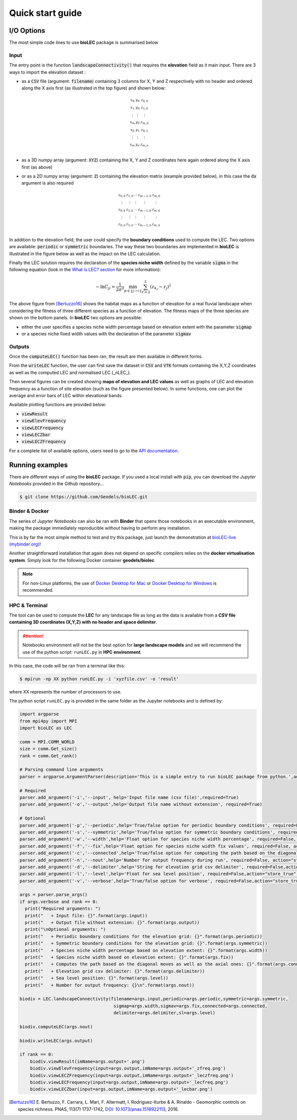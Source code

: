 Quick start guide
=================

I/O Options
-----------

The most simple code lines to use **bioLEC** package is summarised below

.. code-block:: python
  :emphasize-lines: 3,4

  import bioLEC as bLEC

  biodiv = bLEC.landscapeConnectivity(filename='pathtofile.csv')
  biodiv.computeLEC()

  biodiv.writeLEC('result')
  biodiv.viewResult(imName='plot.png')

Input
*****

The entry point is the function :code:`landscapeConnectivity()` that requires the **elevation** field as it main input.
There are 3 ways to import the elevation dataset :

.. image:: ../bioLEC/Notebooks/images/LECres.jpg
   :scale: 38 %
   :alt: boundary conditions
   :align: center

* as a :code:`CSV` file (argument: :code:`filename`) containing 3 columns for X, Y and Z respectively with no header and ordered along the X axis first (as illustrated in the top figure) and shown below:

  .. math::
    \begin{smallmatrix}
     x_0 & y_0 & z_{0,0} \\
     x_1 & y_0 & z_{1,0} \\
     \vdots & \vdots & \vdots \\
     x_m & y_0 & z_{m,0} \\
     x_0 & y_1 & z_{0,1} \\
     \vdots & \vdots & \vdots \\
     x_m & y_n & z_{m,n} \\
     \end{smallmatrix}

* as a 3D numpy array (argument: :code:`XYZ`) containing the X, Y and Z coordinates here again ordered along the X axis first (as above)
* or as a 2D numpy array (argument: :code:`Z`) containing the elevation matrix (example provided below), in this case the :code:`dx` argument is also required

  .. math::
    \begin{smallmatrix}
     z_{0,0} & z_{1,0} & \cdots & z_{m-1,0} & z_{m,0} \\
     \vdots & \vdots & \vdots & \vdots & \vdots \\
     z_{0,k} & z_{1,k} & \cdots & z_{m-1,k} & z_{m,k} \\
     \vdots & \vdots & \vdots & \vdots & \vdots \\
     z_{0,n} & z_{1,n} & \cdots & z_{m-1,n} & z_{m,n} \\
     \end{smallmatrix}

In addition to the elevation field, the user could specify the **boundary conditions** used to compute the LEC. Two options are available: :code:`periodic` or :code:`symmetric` boundaries. The way these two boundaries are implemented in **bioLEC** is illustrated in the figure below as well as the impact on the LEC calculation.

.. image:: ../bioLEC/Notebooks/images/boundcond.jpg
   :scale: 35 %
   :alt: boundary conditions
   :align: center

Finally the LEC solution requires the declaration of the **species niche width** defined by the variable :code:`sigma` in the following equation (look in the `What is LEC? section <https://biolec.readthedocs.io/en/latest/method.html>`_ for more information):

.. math::
   -\ln C_{ji} = \frac{1}{2\sigma^2} \min_{p  \in \{j\rightarrow i\}} \sum_{r=2}^L (z_{k_r}-z_j)^2


.. image:: ../bioLEC/Notebooks/images/fitness.jpg
   :scale: 40 %
   :alt: boundary conditions
   :align: center

The above figure from [Bertuzzo16]_ shows the habitat maps as a function of elevation for a real fluvial landscape when considering the fitness of three different species as a function of elevation. The fitness maps of the three species are shown on the bottom panels. In **bioLEC** two options are possible:

* either the user specifies a species niche width percentage based on elevation extent with the parameter :code:`sigmap`
* or a species niche fixed width values with the declaration of the parameter :code:`sigmav`

Outputs
*******

.. code-block:: python
  :emphasize-lines: 6,7

  import bioLEC as bLEC

  biodiv = bLEC.landscapeConnectivity(filename='pathtofile.csv')
  biodiv.computeLEC()

  biodiv.writeLEC('result')
  biodiv.viewResult(imName='plot.png')

Once the :code:`computeLEC()` function has been ran, the result are then available in different forms.

From the :code:`writeLEC` function, the user can first save the dataset in :code:`CSV` and :code:`VTK` formats containing the X,Y,Z coordinates as well as the computed LEC and normalised LEC (_nLEC_).

Then several figures can be created showing **maps of elevation and LEC values** as well as graphs of LEC and elevation frequency as a function of site elevation (such as the figure presented below). In some functions, one can plot the average and error bars of LEC within elevational bands.

.. image:: ../bioLEC/Notebooks/images/graph.jpg
   :scale: 45 %
   :alt: boundary conditions
   :align: center

Available plotting functions are provided below:

* :code:`viewResult`
* :code:`viewElevFrequency`
* :code:`viewLECFrequency`
* :code:`viewLECZbar`
* :code:`viewLECZFrequency`

For a complete list of available options, users need to go to the `API documentation <https://biolec.readthedocs.io/en/latest/bioLEC.html#bioLEC.LEC.landscapeConnectivity.viewLECFrequency>`_.

Running examples
----------------

There are different ways of using the **bioLEC** package. If you used a local install with :code:`pip`, you can download the *Jupyter Notebooks* provided in the Github repository...

.. code-block:: bash

  $ git clone https://github.com/Geodels/bioLEC.git


Binder & Docker
***************

The series of *Jupyter Notebooks* can also be ran with **Binder** that opens those notebooks in an executable environment, making the package immediately reproducible without having to perform any installation.

.. image:: https://mybinder.org/badge_logo.svg
  :target: https://mybinder.org/v2/gh/Geodels/bioLEC/binder?filepath=Notebooks%2F0-StartHere.ipynb

This is by far the most simple method to test and try this package, just
launch the demonstration at `bioLEC-live (mybinder.org) <https://mybinder.org/v2/gh/Geodels/bioLEC/binder?filepath=Notebooks%2F0-StartHere.ipynb>`_!

.. image:: ../bioLEC/Notebooks/images/binder.jpg
   :scale: 30 %
   :alt: boundary conditions
   :align: center


Another straightforward installation that again does not depend on specific compilers relies on the **docker virtualisation system**. Simply look for the following Docker container **geodels/biolec**.

.. note::
  For non-Linux platforms, the use of `Docker Desktop for Mac`_ or `Docker Desktop for Windows`_ is recommended.

.. _`Docker Desktop for Mac`: https://docs.docker.com/docker-for-mac/
.. _`Docker Desktop for Windows`: https://docs.docker.com/docker-for-windows/

HPC & Terminal
**************

The tool can be used to compute the **LEC** for any landscape file as long as the data is available from a **CSV file containing 3D coordinates (X,Y,Z) with no header and space delimiter**.

.. attention::
  Notebooks environment will not be the best option for **large landscape models** and we will recommend the use of the python script: ``runLEC.py`` in **HPC environment**.

In this case, the code will be ran  from a terminal like this:

.. code-block:: bash

  $ mpirun -np XX python runLEC.py -i 'xyzfile.csv' -o 'result'

where XX represents the number of processors to use.

The python script ``runLEC.py`` is provided in the same folder as the Jupyter notebooks and is defined by:

.. code-block:: python

  import argparse
  from mpi4py import MPI
  import bioLEC as LEC

  comm = MPI.COMM_WORLD
  size = comm.Get_size()
  rank = comm.Get_rank()

  # Parsing command line arguments
  parser = argparse.ArgumentParser(description='This is a simple entry to run bioLEC package from python.',add_help=True)

  # Required
  parser.add_argument('-i','--input', help='Input file name (csv file)',required=True)
  parser.add_argument('-o','--output',help='Output file name without extension', required=True)

  # Optional
  parser.add_argument('-p','--periodic',help='True/false option for periodic boundary conditions', required=False, action="store_true", default=False)
  parser.add_argument('-s','--symmetric',help='True/false option for symmetric boundary conditions', required=False, action="store_true", default=False)
  parser.add_argument('-w','--width',help='Float option for species niche width percentage', required=False, action="store_true", default=0.1)
  parser.add_argument('-f','--fix',help='Float option for species niche width fix values', required=False, action="store_true", default=None)
  parser.add_argument('-c','--connected',help='True/false option for computing the path based on the diagonal moves as well as the axial ones', required=False, action="store_true", default=True)
  parser.add_argument('-n','--nout',help='Number for output frequency during run', required=False, action="store_true", default=500)
  parser.add_argument('-d','--delimiter',help='String for elevation grid csv delimiter', required=False,action="store_true",default=' ')
  parser.add_argument('-l','--level',help='Float for sea level position', required=False,action="store_true",default=-1.e6)
  parser.add_argument('-v','--verbose',help='True/false option for verbose', required=False,action="store_true",default=False)

  args = parser.parse_args()
  if args.verbose and rank == 0:
    print("Required arguments: ")
    print("   + Input file: {}".format(args.input))
    print("   + Output file without extension: {}".format(args.output))
    print("\nOptional arguments: ")
    print("   + Periodic boundary conditions for the elevation grid: {}".format(args.periodic))
    print("   + Symmetric boundary conditions for the elevation grid: {}".format(args.symmetric))
    print("   + Species niche width percentage based on elevation extent: {}".format(args.width))
    print("   + Species niche width based on elevation extent: {}".format(args.fix))
    print("   + Computes the path based on the diagonal moves as well as the axial ones: {}".format(args.connected))
    print("   + Elevation grid csv delimiter: {}".format(args.delimiter))
    print("   + Sea level position: {}".format(args.level))
    print("   + Number for output frequency: {}\n".format(args.nout))

  biodiv = LEC.landscapeConnectivity(filename=args.input,periodic=args.periodic,symmetric=args.symmetric,
                                      sigmap=args.width,sigmav=args.fix,connected=args.connected,
                                      delimiter=args.delimiter,sl=args.level)

  biodiv.computeLEC(args.nout)

  biodiv.writeLEC(args.output)

  if rank == 0:
      biodiv.viewResult(imName=args.output+'.png')
      biodiv.viewElevFrequency(input=args.output,imName=args.output+'_zfreq.png')
      biodiv.viewLECZFrequency(input=args.output,imName=args.output+'_leczfreq.png')
      biodiv.viewLECFrequency(input=args.output,imName=args.output+'_lecfreq.png')
      biodiv.viewLECZbar(input=args.output,imName=args.output+'_lecbar.png')



.. [Bertuzzo16] E. Bertuzzo, F. Carrara, L. Mari, F. Altermatt, I. Rodriguez-Iturbe & A. Rinaldo -
  Geomorphic controls on species richness. PNAS, 113(7) 1737-1742, `DOI: 10.1073/pnas.1518922113`_, 2016.

.. _`DOI: 10.1073/pnas.1518922113`: http://www.pnas.org/cgi/doi/10.1073/pnas.1518922113
